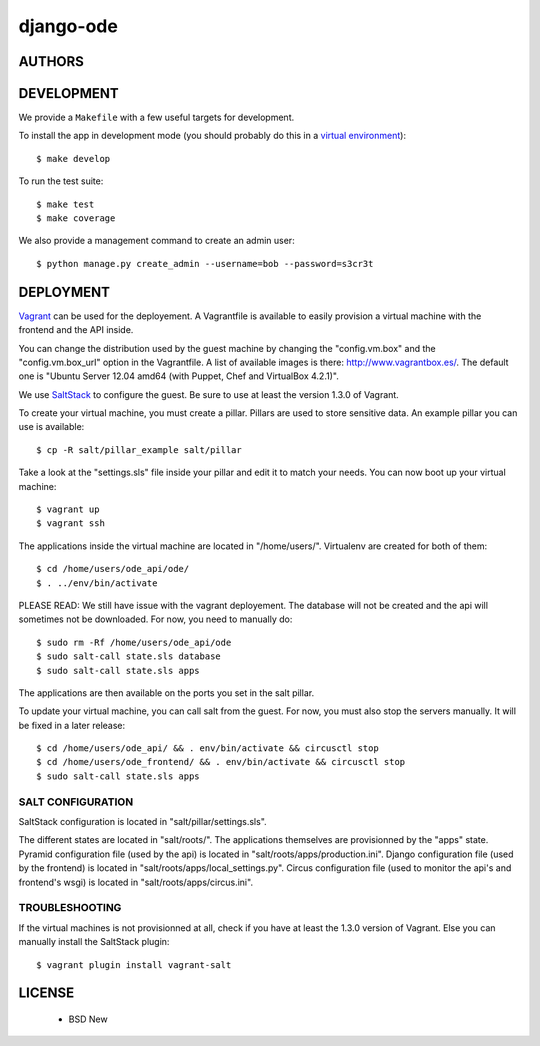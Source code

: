 django-ode
==========

.. image:: https://travis-ci.org/makinacorpus/django-ode.png
    :target: https://travis-ci.org/makinacorpus/django-ode

.. image:: https://coveralls.io/repos/makinacorpus/django-ode/badge.png
    :target: https://coveralls.io/r/makinacorpus/django-ode


=======
AUTHORS
=======

|makinacom|_

.. |makinacom| image:: http://depot.makina-corpus.org/public/logo.gif
.. _makinacom:  http://www.makina-corpus.com


===========
DEVELOPMENT
===========

We provide a ``Makefile`` with a few useful targets for development.

To install the app in development mode (you should probably do this in a `virtual environment <http://www.virtualenv.org>`_)::

    $ make develop

To run the test suite::

    $ make test
    $ make coverage

We also provide a management command to create an admin user::

    $ python manage.py create_admin --username=bob --password=s3cr3t


==========
DEPLOYMENT
==========

Vagrant_ can be used for the deployement. A Vagrantfile is available to easily provision a virtual machine with the frontend and the API inside.

You can change the distribution used by the guest machine by changing the "config.vm.box" and the "config.vm.box_url" option in the Vagrantfile. A list of available images is there: http://www.vagrantbox.es/. The default one is "Ubuntu Server 12.04 amd64 (with Puppet, Chef and VirtualBox 4.2.1)".

We use SaltStack_ to configure the guest. Be sure to use at least the version 1.3.0 of Vagrant.

To create your virtual machine, you must create a pillar. Pillars are used to store sensitive data. An example pillar you can use is available::

    $ cp -R salt/pillar_example salt/pillar

Take a look at the "settings.sls" file inside your pillar and edit it to match your needs. You can now boot up your virtual machine::

    $ vagrant up
    $ vagrant ssh

The applications inside the virtual machine are located in "/home/users/". Virtualenv are created for both of them::

    $ cd /home/users/ode_api/ode/
    $ . ../env/bin/activate

PLEASE READ: We still have issue with the vagrant deployement. The database will not be created and the api will sometimes not be downloaded. For now, you need to manually do::

    $ sudo rm -Rf /home/users/ode_api/ode
    $ sudo salt-call state.sls database
    $ sudo salt-call state.sls apps

The applications are then available on the ports you set in the salt pillar.

To update your virtual machine, you can call salt from the guest. For now, you must also stop the servers manually. It will be fixed in a later release::

    $ cd /home/users/ode_api/ && . env/bin/activate && circusctl stop
    $ cd /home/users/ode_frontend/ && . env/bin/activate && circusctl stop
    $ sudo salt-call state.sls apps


.. _Vagrant: http://www.vagrantup.com/
.. _SaltStack: http://www.saltstack.com/


------------------
SALT CONFIGURATION
------------------

SaltStack configuration is located in "salt/pillar/settings.sls".

The different states are located in "salt/roots/". The applications themselves are provisionned by the "apps" state.
Pyramid configuration file (used by the api) is located in "salt/roots/apps/production.ini".
Django configuration file (used by the frontend) is located in "salt/roots/apps/local_settings.py".
Circus configuration file (used to monitor the api's and frontend's wsgi) is located in "salt/roots/apps/circus.ini".


---------------
TROUBLESHOOTING
---------------

If the virtual machines is not provisionned at all, check if you have at least the 1.3.0 version of Vagrant. Else you can manually install the SaltStack plugin::

    $ vagrant plugin install vagrant-salt

=======
LICENSE
=======

    * BSD New
